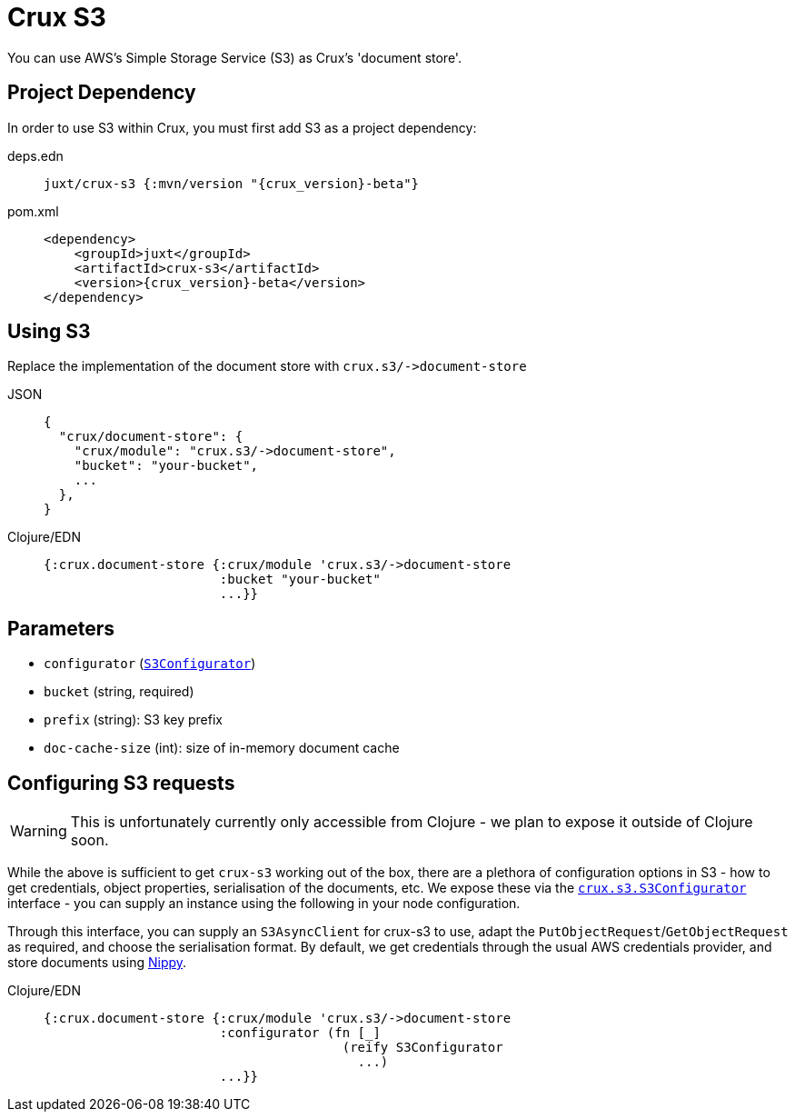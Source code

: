 = Crux S3

You can use AWS's Simple Storage Service (S3) as Crux's 'document store'.

== Project Dependency

In order to use S3 within Crux, you must first add S3 as a project dependency:

[tabs]
====
deps.edn::
+
[source,clojure, subs=attributes+]
----
juxt/crux-s3 {:mvn/version "{crux_version}-beta"}
----

pom.xml::
+
[source,xml, subs=attributes+]
----
<dependency>
    <groupId>juxt</groupId>
    <artifactId>crux-s3</artifactId>
    <version>{crux_version}-beta</version>
</dependency>
----
====

== Using S3

Replace the implementation of the document store with `+crux.s3/->document-store+`

[tabs]
====
JSON::
+
[source,json]
----
{
  "crux/document-store": {
    "crux/module": "crux.s3/->document-store",
    "bucket": "your-bucket",
    ...
  },
}
----

Clojure/EDN::
+
[source,clojure]
----
{:crux.document-store {:crux/module 'crux.s3/->document-store
                       :bucket "your-bucket"
                       ...}}
----
====

== Parameters

* `configurator` (xref:#configurator[`S3Configurator`])
* `bucket` (string, required)
* `prefix` (string): S3 key prefix
* `doc-cache-size` (int): size of in-memory document cache

[#configurator]
== Configuring S3 requests

WARNING: This is unfortunately currently only accessible from Clojure - we plan to expose it outside of Clojure soon.

While the above is sufficient to get `crux-s3` working out of the box, there are a plethora of configuration options in S3 - how to get credentials, object properties, serialisation of the documents, etc.
We expose these via the https://github.com/juxt/crux/blob/master/crux-s3/src/crux/s3/S3Configurator.java[`crux.s3.S3Configurator`] interface - you can supply an instance using the following in your node configuration.

Through this interface, you can supply an `S3AsyncClient` for crux-s3 to use, adapt the `PutObjectRequest`/`GetObjectRequest` as required, and choose the serialisation format.
By default, we get credentials through the usual AWS credentials provider, and store documents using https://github.com/ptaoussanis/nippy[Nippy].

[tabs]
====
Clojure/EDN::
+
[source,clojure]
----
{:crux.document-store {:crux/module 'crux.s3/->document-store
                       :configurator (fn [_]
                                       (reify S3Configurator
                                         ...)
                       ...}}
----
====
